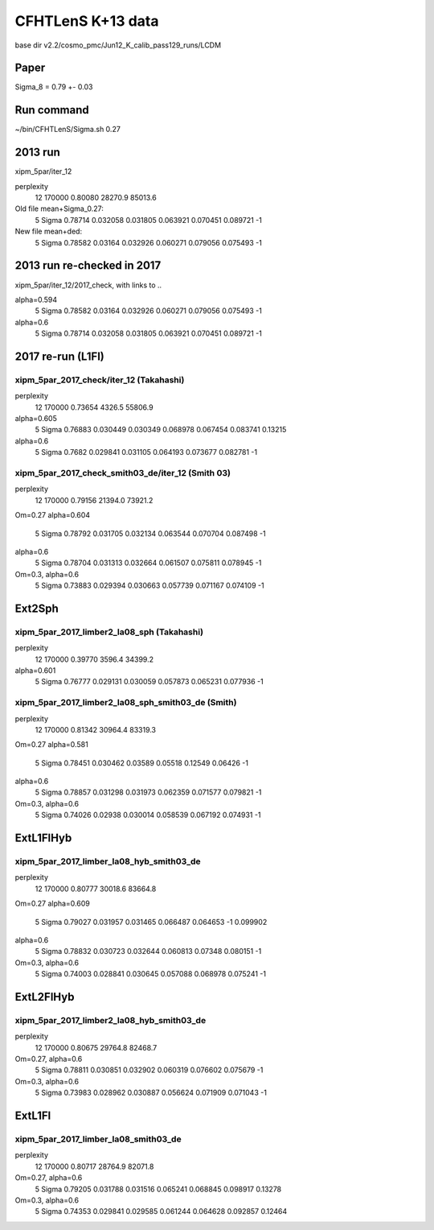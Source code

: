 CFHTLenS K+13 data
==================

base dir v2.2/cosmo_pmc/Jun12_K_calib_pass129_runs/LCDM

Paper
-----
Sigma_8 = 0.79 +- 0.03

Run command
-----------
~/bin/CFHTLenS/Sigma.sh 0.27

2013 run
--------
xipm_5par/iter_12

perplexity
    12  170000    0.80080  28270.9  85013.6

Old file mean+Sigma_0.27:
  5   Sigma              0.78714    0.032058  0.031805    0.063921  0.070451    0.089721        -1

New file mean+ded:
  5   Sigma              0.78582     0.03164  0.032926    0.060271  0.079056    0.075493        -1

2013 run re-checked in 2017
---------------------------
xipm_5par/iter_12/2017_check, with links to ..

alpha=0.594
  5   Sigma              0.78582     0.03164  0.032926    0.060271  0.079056    0.075493        -1
alpha=0.6
  5   Sigma              0.78714    0.032058  0.031805    0.063921  0.070451    0.089721        -1


2017 re-run (L1Fl)
------------------

xipm_5par_2017_check/iter_12 (Takahashi)
^^^^^^^^^^^^^^^^^^^^^^^^^^^^^^^^^^^^^^^^
perplexity
    12  170000    0.73654   4326.5  55806.9

alpha=0.605
  5   Sigma              0.76883    0.030449  0.030349    0.068978  0.067454    0.083741   0.13215
alpha=0.6
  5   Sigma               0.7682    0.029841  0.031105    0.064193  0.073677    0.082781        -1


xipm_5par_2017_check_smith03_de/iter_12 (Smith 03)
^^^^^^^^^^^^^^^^^^^^^^^^^^^^^^^^^^^^^^^^^^^^^^^^^^
perplexity
    12  170000    0.79156  21394.0  73921.2

Om=0.27
alpha=0.604
  5   Sigma              0.78792    0.031705  0.032134    0.063544  0.070704    0.087498        -1
alpha=0.6
  5   Sigma              0.78704    0.031313  0.032664    0.061507  0.075811    0.078945        -1

Om=0.3, alpha=0.6
  5   Sigma              0.73883    0.029394  0.030663    0.057739  0.071167    0.074109        -1



Ext2Sph
-------

xipm_5par_2017_limber2_la08_sph (Takahashi)
^^^^^^^^^^^^^^^^^^^^^^^^^^^^^^^^^^^^^^^^^^
perplexity
    12  170000    0.39770   3596.4  34399.2

alpha=0.601
  5   Sigma              0.76777    0.029131  0.030059    0.057873  0.065231    0.077936        -1

xipm_5par_2017_limber2_la08_sph_smith03_de (Smith)
^^^^^^^^^^^^^^^^^^^^^^^^^^^^^^^^^^^^^^^^^^^^^^^^^^

perplexity
    12  170000    0.81342  30964.4  83319.3

Om=0.27
alpha=0.581
  5   Sigma              0.78451    0.030462   0.03589     0.05518   0.12549     0.06426        -1
alpha=0.6
  5   Sigma              0.78857    0.031298  0.031973    0.062359  0.071577    0.079821        -1

Om=0.3, alpha=0.6
  5   Sigma              0.74026     0.02938  0.030014    0.058539  0.067192    0.074931        -1

ExtL1FlHyb
----------

xipm_5par_2017_limber_la08_hyb_smith03_de
^^^^^^^^^^^^^^^^^^^^^^^^^^^^^^^^^^^^^^^^^

perplexity
    12  170000    0.80777  30018.6  83664.8

Om=0.27
alpha=0.609
  5   Sigma              0.79027    0.031957  0.031465    0.066487  0.064653          -1  0.099902
alpha=0.6
  5   Sigma              0.78832    0.030723  0.032644    0.060813   0.07348    0.080151        -1

Om=0.3, alpha=0.6
  5   Sigma              0.74003    0.028841  0.030645    0.057088  0.068978    0.075241        -1

ExtL2FlHyb
----------

xipm_5par_2017_limber2_la08_hyb_smith03_de
^^^^^^^^^^^^^^^^^^^^^^^^^^^^^^^^^^^^^^^^^^
perplexity
    12  170000    0.80675  29764.8  82468.7

Om=0.27, alpha=0.6
  5   Sigma              0.78811    0.030851  0.032902    0.060319  0.076602    0.075679        -1

Om=0.3, alpha=0.6
  5   Sigma              0.73983    0.028962  0.030887    0.056624  0.071909    0.071043        -1


ExtL1Fl
-------

xipm_5par_2017_limber_la08_smith03_de
^^^^^^^^^^^^^^^^^^^^^^^^^^^^^^^^^^^^^
perplexity
    12  170000    0.80717  28764.9  82071.8

Om=0.27, alpha=0.6
  5   Sigma              0.79205    0.031788  0.031516    0.065241  0.068845    0.098917   0.13278
Om=0.3, alpha=0.6
  5   Sigma              0.74353    0.029841  0.029585    0.061244  0.064628    0.092857   0.12464




